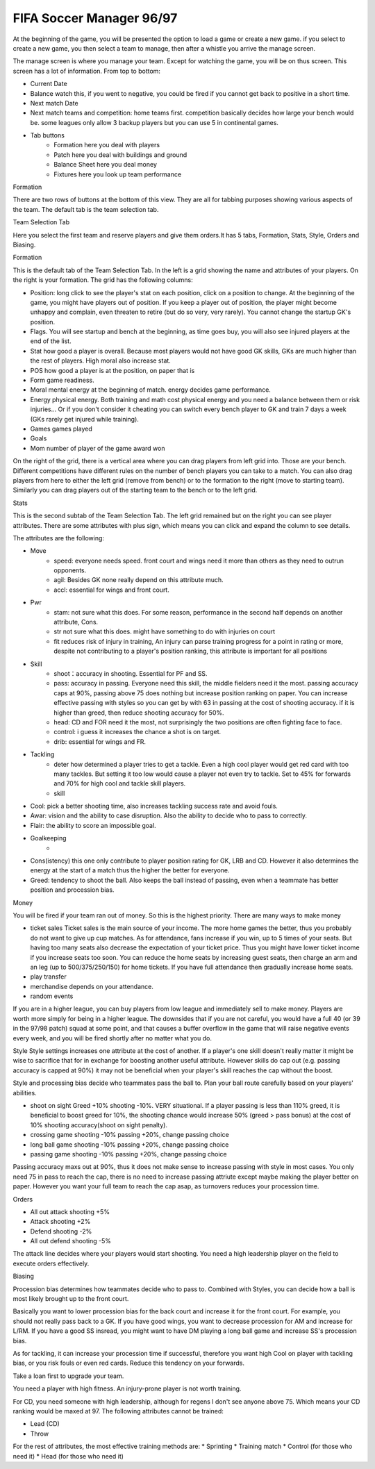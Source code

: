.. meta::
   :description: At the beginning of the game, you will be presented the option to load a game or create a new game. if you select to create a new game, you then select a team t
       
FIFA Soccer Manager 96/97
==================================

At the beginning of the game, you will be presented the option to load a game or create a new game. if you select to create a new game, you then select a team to manage, then after a whistle you arrive the manage screen.

The manage screen is where you manage your team. Except for watching the game, you will be on thus screen. This screen has a lot of information. From top to bottom:

* Current Date
* Balance watch this, if you went to negative, you could be fired if you cannot get back to positive in a short time. 
* Next match Date
* Next match teams and competition: home teams first. competition basically decides how large your bench would be. some leagues only allow 3 backup players but you can use 5 in continental games. 
* Tab buttons
    * Formation here you deal with players
    * Patch here you deal with buildings and ground
    * Balance Sheet here you deal money
    * Fixtures here you look up team performance

Formation

There are two rows of buttons at the bottom of this view. They are all for tabbing purposes showing various aspects of the team. The default tab is the team selection tab.

Team Selection Tab

Here you select the first team and reserve players and give them orders.It has 5 tabs, Formation, Stats, Style, Orders and Biasing. 

Formation

This is the default tab of the Team Selection Tab. In the left is a grid showing the name and attributes of your players. On the right is your formation. The grid has the following columns:

* Position: long click to see the player's stat on each position, click on a position to change. At the beginning of the game, you might have players out of position. If you keep a player out of position, the player might become unhappy and complain, even threaten to retire (but do so very, very rarely).  You cannot change the startup GK's position. 
* Flags. You will see startup and bench at the beginning, as time goes buy, you will also see injured players at the end of the list. 
* Stat how good a player is overall. Because most players would not have good GK skills, GKs are much higher than the rest of players.  High moral also increase stat. 
* POS how good a player is at the position, on paper that is
* Form game readiness. 
* Moral mental energy at the beginning of match. energy decides game performance.
* Energy physical energy. Both training and math cost physical energy and you need a balance between them or risk injuries... Or if you don't consider it cheating you can switch every bench player to GK and train 7 days a week (GKs rarely get injured while training).
* Games games played
* Goals 
* Mom number of player of the game award won

On the right of the grid, there is a vertical area where you can drag players from left grid into. Those are your bench. Different competitions have different rules on the number of bench players you can take to a match. You can also drag players from here to either the left grid (remove from bench) or to the formation to the right (move to starting team). Similarly you can drag players out of the starting team to the bench or to the left grid. 

Stats

This is the second subtab of the Team Selection Tab. The left grid remained but on the right you can see player attributes. There are some attributes with plus sign, which means you can click and expand the column to see details. 

The attributes are the following:

* Move
    * speed: everyone needs speed. front court and wings need it more than others as they need to outrun opponents.
    * agil: Besides GK none really depend on this attribute much. 
    * accl: essential for wings and front court. 

.. csv-table:: Attributes:Position and training factors (Speed)
   :file: attributeSpeed.csv
   :header-rows: 1

* Pwr  
    * stam: not sure what this does. For some reason, performance in the second half depends on another attribute, Cons. 
    * str not sure what this does. might have something to do with injuries on court
    * fit reduces risk of injury in training, An injury can parse training progress for a point in rating or more, despite not contributing to a player's position ranking, this attribute is important for all positions

.. csv-table:: Attributes: training factors (Power)
   :file: attributePower.csv
   :header-rows: 1

* Skill
    * shoot：accuracy in shooting. Essential for PF and SS.
    * pass: accuracy in passing. Everyone need this skill, the middle fielders need it the most. passing accuracy caps at 90%, passing above 75 does nothing but increase position ranking on paper. You can increase effective passing with styles so you can get by with 63 in passing at the cost of shooting accuracy. if it is higher than greed, then reduce shooting accuracy for 50%. 
    * head: CD and FOR need it the most, not surprisingly the two positions are often fighting face to face. 
    * control: i guess it increases the chance a shot is on target. 
    * drib: essential for wings and FR.     

.. csv-table:: Attributes:Position and training factors (Skill)
   :file: attributeSkill.csv
   :header-rows: 1

* Tackling
    * deter how determined a player tries to get a tackle. Even a high cool player would get red card with too many tackles. But setting it too low would cause a player not even try to tackle. Set to 45% for forwards and 70% for high cool and tackle skill players.
    * skill

.. csv-table:: Attributes:Position and training factors (Tackling)
   :file: attributeTackling.csv
   :header-rows: 1

* Cool: pick a better shooting time, also increases tackling success rate and avoid fouls.
* Awar: vision and the ability to case disruption. Also the ability to decide who to pass to correctly.
* Flair: the ability to score an impossible goal. 
* Goalkeeping
    * 
* Cons(istency) this one only contribute to player position rating for GK, LRB and CD. However it also determines the energy at the start of a match thus the higher the better for everyone. 
* Greed: tendency to shoot the ball. Also keeps the ball instead of passing, even when a teammate has better position and procession bias. 

Money

You will be fired if your team ran out of money. So this is the highest priority. There are many ways to make money

* ticket sales Ticket sales is the main source of your income. The more home games the better, thus you probably do not want to give up cup matches. As for attendance, fans increase if you win, up to 5 times of your seats. But having too many seats also decrease the expectation of your ticket price. Thus you might have lower ticket income if you increase seats too soon. You can reduce the home seats by increasing guest seats, then charge an arm and an leg (up to 500/375/250/150) for home tickets. If you have full attendance then gradually increase home seats. 

* play transfer
* merchandise depends on your attendance. 
* random events


If you are in a higher league, you can buy players from low league and immediately sell to make money. Players are worth more simply for being in a higher league. The downsides that if you are not careful, you would have a full 40 (or 39 in the 97/98 patch) squad at some point, and that causes a buffer overflow in the game that will raise negative events every week, and you will be fired shortly after no matter what you do. 


Style
Style settings increases one attribute at the cost of another.  If a player's one skill doesn't really matter it might be wise to sacrifice that for in exchange for boosting another useful attribute. However skills do cap out (e.g. passing accuracy is capped at 90%) it may not be beneficial when your player's skill reaches the cap without the boost. 

Style and processing bias decide who teammates pass the ball to. Plan your ball route carefully based on your players' abilities. 

* shoot on sight Greed +10% shooting -10%. VERY situational. If a player passing is less than 110% greed, it is beneficial to boost greed for 10%, the shooting chance would increase 50% (greed > pass bonus) at the cost of 10% shooting accuracy(shoot on sight penalty).
* crossing game shooting -10% passing +20%, change passing choice
* long ball game shooting -10% passing +20%, change passing choice
* passing game shooting -10% passing +20%, change passing choice

Passing accuracy maxs out at 90%, thus it does not make sense to increase passing with style in most cases. You only need 75 in pass to reach the cap, there is no need to increase passing attriute except maybe making the player better on paper. However you want your full team to reach the cap asap, as turnovers reduces your procession time. 


Orders

* All out attack shooting +5%
* Attack shooting +2%
* Defend shooting -2%
* All out defend shooting -5%

The attack line decides where your players would start shooting. You need a high leadership player on the field to execute orders effectively. 

Biasing

Procession bias determines how teammates decide who to pass to. Combined with Styles, you can decide how a ball is most likely brought up to the front court. 

Basically you want to lower procession bias for the back court and increase it for the front court. For example, you should not really pass back to a GK.  If you have good wings, you want to decrease procession for AM and increase for L/RM. If you have a good SS insread, you might want to have DM playing a long ball game and increase SS's procession bias.

As for tackling, it can increase your procession time if successful, therefore you want high Cool on player with tackling bias, or you risk fouls or even red cards. Reduce this tendency on your forwards. 


Take a loan first to upgrade your team. 


You need a player with high fitness. An injury-prone player is not worth training. 

For CD, you need someone with high leadership, although for regens I don't see anyone above 75. Which means your CD ranking would be maxed at 97.
The following attributes cannot be trained:

* Lead (CD)
* Throw 

For the rest of attributes, the most effective training methods are:
* Sprinting
* Training match
* Control (for those who need it)
* Head (for those who need it)
